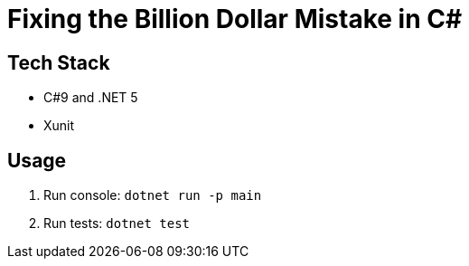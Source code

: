 = Fixing the Billion Dollar Mistake in C#

== Tech Stack

* C#9 and .NET 5
* Xunit

== Usage

. Run console: `dotnet run -p main`
. Run tests: `dotnet test`
